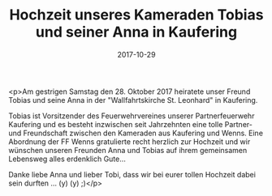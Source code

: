 #+TITLE: Hochzeit unseres Kameraden Tobias und seiner Anna in Kaufering
#+DATE: 2017-10-29
#+FACEBOOK_URL: https://facebook.com/ffwenns/posts/1753128934762224

<p>Am gestrigen Samstag den 28. Oktober 2017 heiratete unser Freund Tobias und seine Anna in der "Wallfahrtskirche St. Leonhard" in Kaufering.

Tobias ist Vorsitzender des Feuerwehrvereines unserer Partnerfeuerwehr Kaufering und es besteht inzwischen seit Jahrzehnten eine tolle Partner- und Freundschaft zwischen den Kameraden aus Kaufering und Wenns. Eine Abordnung der FF Wenns gratulierte recht herzlich zur Hochzeit und wir wünschen unseren Freunden Anna und Tobias auf ihrem gemeinsamen Lebensweg alles erdenklich Gute... 

Danke liebe Anna und lieber Tobi, dass wir bei eurer tollen Hochzeit dabei sein durften ... (y) (y) ;)</p>
